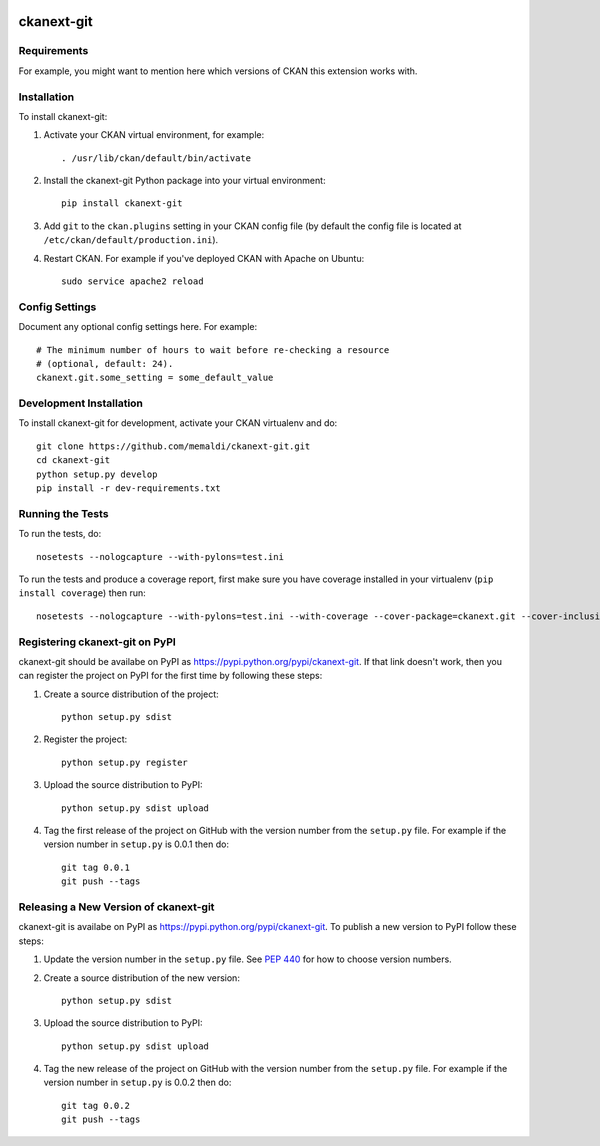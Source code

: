 .. You should enable this project on travis-ci.org and coveralls.io to make
   these badges work. The necessary Travis and Coverage config files have been
   generated for you.

.. image:: https://travis-ci.org/memaldi/ckanext-git.svg?branch=master
    :target: https://travis-ci.org/memaldi/ckanext-git

.. image:: https://coveralls.io/repos/memaldi/ckanext-git/badge.png?branch=master
  :target: https://coveralls.io/r/memaldi/ckanext-git?branch=master

.. image:: https://pypip.in/download/ckanext-git/badge.svg
    :target: https://pypi.python.org/pypi//ckanext-git/
    :alt: Downloads

.. image:: https://pypip.in/version/ckanext-git/badge.svg
    :target: https://pypi.python.org/pypi/ckanext-git/
    :alt: Latest Version

.. image:: https://pypip.in/py_versions/ckanext-git/badge.svg
    :target: https://pypi.python.org/pypi/ckanext-git/
    :alt: Supported Python versions

.. image:: https://pypip.in/status/ckanext-git/badge.svg
    :target: https://pypi.python.org/pypi/ckanext-git/
    :alt: Development Status

.. image:: https://pypip.in/license/ckanext-git/badge.svg
    :target: https://pypi.python.org/pypi/ckanext-git/
    :alt: License

=============
ckanext-git
=============

.. Put a description of your extension here:
   What does it do? What features does it have?
   Consider including some screenshots or embedding a video!


------------
Requirements
------------

For example, you might want to mention here which versions of CKAN this
extension works with.


------------
Installation
------------

.. Add any additional install steps to the list below.
   For example installing any non-Python dependencies or adding any required
   config settings.

To install ckanext-git:

1. Activate your CKAN virtual environment, for example::

     . /usr/lib/ckan/default/bin/activate

2. Install the ckanext-git Python package into your virtual environment::

     pip install ckanext-git

3. Add ``git`` to the ``ckan.plugins`` setting in your CKAN
   config file (by default the config file is located at
   ``/etc/ckan/default/production.ini``).

4. Restart CKAN. For example if you've deployed CKAN with Apache on Ubuntu::

     sudo service apache2 reload


---------------
Config Settings
---------------

Document any optional config settings here. For example::

    # The minimum number of hours to wait before re-checking a resource
    # (optional, default: 24).
    ckanext.git.some_setting = some_default_value


------------------------
Development Installation
------------------------

To install ckanext-git for development, activate your CKAN virtualenv and
do::

    git clone https://github.com/memaldi/ckanext-git.git
    cd ckanext-git
    python setup.py develop
    pip install -r dev-requirements.txt


-----------------
Running the Tests
-----------------

To run the tests, do::

    nosetests --nologcapture --with-pylons=test.ini

To run the tests and produce a coverage report, first make sure you have
coverage installed in your virtualenv (``pip install coverage``) then run::

    nosetests --nologcapture --with-pylons=test.ini --with-coverage --cover-package=ckanext.git --cover-inclusive --cover-erase --cover-tests


---------------------------------
Registering ckanext-git on PyPI
---------------------------------

ckanext-git should be availabe on PyPI as
https://pypi.python.org/pypi/ckanext-git. If that link doesn't work, then
you can register the project on PyPI for the first time by following these
steps:

1. Create a source distribution of the project::

     python setup.py sdist

2. Register the project::

     python setup.py register

3. Upload the source distribution to PyPI::

     python setup.py sdist upload

4. Tag the first release of the project on GitHub with the version number from
   the ``setup.py`` file. For example if the version number in ``setup.py`` is
   0.0.1 then do::

       git tag 0.0.1
       git push --tags


----------------------------------------
Releasing a New Version of ckanext-git
----------------------------------------

ckanext-git is availabe on PyPI as https://pypi.python.org/pypi/ckanext-git.
To publish a new version to PyPI follow these steps:

1. Update the version number in the ``setup.py`` file.
   See `PEP 440 <http://legacy.python.org/dev/peps/pep-0440/#public-version-identifiers>`_
   for how to choose version numbers.

2. Create a source distribution of the new version::

     python setup.py sdist

3. Upload the source distribution to PyPI::

     python setup.py sdist upload

4. Tag the new release of the project on GitHub with the version number from
   the ``setup.py`` file. For example if the version number in ``setup.py`` is
   0.0.2 then do::

       git tag 0.0.2
       git push --tags
